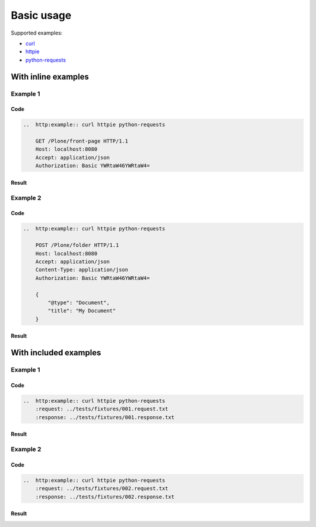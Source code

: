===========
Basic usage
===========

Supported examples:

* curl_
* httpie_
* python-requests_

.. _curl: https://curl.haxx.se/
.. _httpie: https://httpie.org/
.. _python-requests: http://docs.python-python-requests.org/


With inline examples
====================

Example 1
---------

Code
....

..  code:: rest

    ..  http:example:: curl httpie python-requests

        GET /Plone/front-page HTTP/1.1
        Host: localhost:8080
        Accept: application/json
        Authorization: Basic YWRtaW46YWRtaW4=

Result
......

..  http:example:: curl httpie python-requests

    GET /Plone/front-page HTTP/1.1
    Host: localhost:8080
    Accept: application/json
    Authorization: Basic YWRtaW46YWRtaW4=

Example 2
---------

Code
....

..  code:: rest

    ..  http:example:: curl httpie python-requests

        POST /Plone/folder HTTP/1.1
        Host: localhost:8080
        Accept: application/json
        Content-Type: application/json
        Authorization: Basic YWRtaW46YWRtaW4=

        {
            "@type": "Document",
            "title": "My Document"
        }

Result
......

..  http:example:: curl httpie python-requests

    POST /Plone/folder HTTP/1.1
    Host: localhost:8080
    Accept: application/json
    Content-Type: application/json
    Authorization: Basic YWRtaW46YWRtaW4=

    {
        "@type": "Document",
        "title": "My Document"
    }


With included examples
======================

Example 1
---------

Code
....

..  code:: rest

    ..  http:example:: curl httpie python-requests
        :request: ../tests/fixtures/001.request.txt
        :response: ../tests/fixtures/001.response.txt

Result
......

..  http:example:: curl httpie python-requests
    :request: ../tests/fixtures/001.request.txt
    :response: ../tests/fixtures/001.response.txt

Example 2
---------

Code
....

..  code:: rest

    ..  http:example:: curl httpie python-requests
        :request: ../tests/fixtures/002.request.txt
        :response: ../tests/fixtures/002.response.txt

Result
......

..  http:example:: curl httpie python-requests
    :request: ../tests/fixtures/002.request.txt
    :response: ../tests/fixtures/002.response.txt
